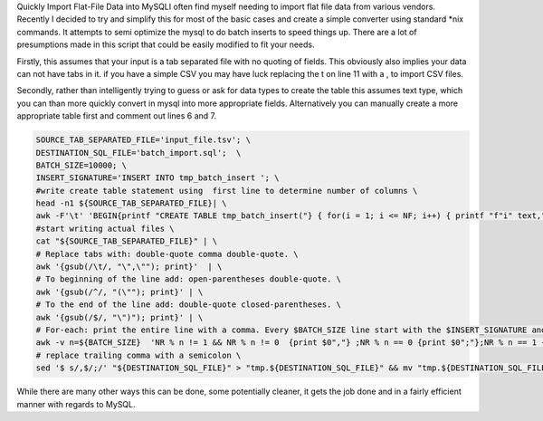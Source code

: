 .. title: Quickly Import Flat-File Data into MySQL
.. slug: quickly-import-flat-file-data-into-mysql
.. date: 2016-03-17 00:00:00 UTC-05:00
.. tags: nikola, python, demo, blog
.. author: Cris Favero
.. link: 
.. description:
.. category: administrative
Quickly Import Flat-File Data into MySQLI often find myself needing to import flat file data from various vendors. Recently I decided to try and simplify this for most of the basic cases and create a simple converter using standard *nix commands. It attempts to semi optimize the mysql to do batch inserts to speed things up. There are a lot of presumptions made in this script that could be easily modified to fit your needs.

Firstly, this assumes that your input is a tab separated file with no quoting of fields. This obviously also implies your data can not have tabs in it. if you have a simple CSV you may have luck replacing the \t on line 11 with a , to import CSV files.

Secondly, rather than intelligently trying to guess or ask for data types to create the table this assumes text type, which you can than more quickly convert in mysql into more appropriate fields. Alternatively you can manually create a more appropriate table first and comment out lines 6 and 7.

.. code:: bash

    SOURCE_TAB_SEPARATED_FILE='input_file.tsv'; \  
    DESTINATION_SQL_FILE='batch_import.sql';  \  
    BATCH_SIZE=10000; \  
    INSERT_SIGNATURE='INSERT INTO tmp_batch_insert '; \  
    #write create table statement using  first line to determine number of columns \
    head -n1 ${SOURCE_TAB_SEPARATED_FILE}| \  
    awk -F'\t' 'BEGIN{printf "CREATE TABLE tmp_batch_insert("} { for(i = 1; i <= NF; i++) { printf "f"i" text," } }'|awk '{gsub(/,$/, ");"); print}'> "${DESTINATION_SQL_FILE}" && \  
    #start writing actual files \
    cat "${SOURCE_TAB_SEPARATED_FILE}" | \  
    # Replace tabs with: double-quote comma double-quote. \
    awk '{gsub(/\t/, "\",\""); print}'  | \  
    # To beginning of the line add: open-parentheses double-quote. \
    awk '{gsub(/^/, "(\""); print}' | \  
    # To the end of the line add: double-quote closed-parentheses. \
    awk '{gsub(/$/, "\")"); print}' | \  
    # For-each: print the entire line with a comma. Every $BATCH_SIZE line start with the $INSERT_SIGNATURE and use a semicolon instead of a comma. Start the first line with the $INSERT_SIGNATURE. \
    awk -v n=${BATCH_SIZE}  'NR % n != 1 && NR % n != 0  {print $0","} ;NR % n == 0 {print $0";"};NR % n == 1 {print "'"${INSERT_SIGNATURE}"' VALUES \n"$0","}' >> "${DESTINATION_SQL_FILE}" && \  
    # replace trailing comma with a semicolon \
    sed '$ s/,$/;/' "${DESTINATION_SQL_FILE}" > "tmp.${DESTINATION_SQL_FILE}" && mv "tmp.${DESTINATION_SQL_FILE}" "${DESTINATION_SQL_FILE}"  

While there are many other ways this can be done, some potentially cleaner, it gets the job done and in a fairly efficient manner with regards to MySQL.